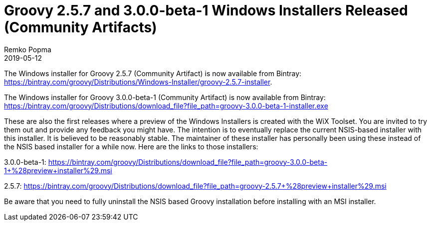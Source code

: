 = Groovy 2.5.7 and 3.0.0-beta-1 Windows Installers Released (Community Artifacts)
Remko Popma
:revdate: 2019-05-12
:keywords: groovy, windows installer, release
:description: Groovy 2.5.7 and 3.0.0-beta-1 Windows Installer Release Announcement.

The Windows installer for Groovy 2.5.7 (Community Artifact) is now available from Bintray:
https://bintray.com/groovy/Distributions/Windows-Installer/groovy-2.5.7-installer.

The Windows installer for Groovy 3.0.0-beta-1 (Community Artifact) is now available from Bintray:
https://bintray.com/groovy/Distributions/download_file?file_path=groovy-3.0.0-beta-1-installer.exe

These are also the first releases where a preview of the Windows Installers is created with the WiX Toolset.  You are invited to try them out and provide any feedback you might have.  The intention is to eventually replace the current NSIS-based installer with this installer.  It is believed to be reasonably stable.  The maintainer of these installer has personally been using these instead of the NSIS based installer for a while now.  Here are the links to those installers:

3.0.0-beta-1: https://bintray.com/groovy/Distributions/download_file?file_path=groovy-3.0.0-beta-1+%28preview+installer%29.msi

2.5.7: https://bintray.com/groovy/Distributions/download_file?file_path=groovy-2.5.7+%28preview+installer%29.msi

Be aware that you need to fully uninstall the NSIS based Groovy installation before installing with an MSI installer.